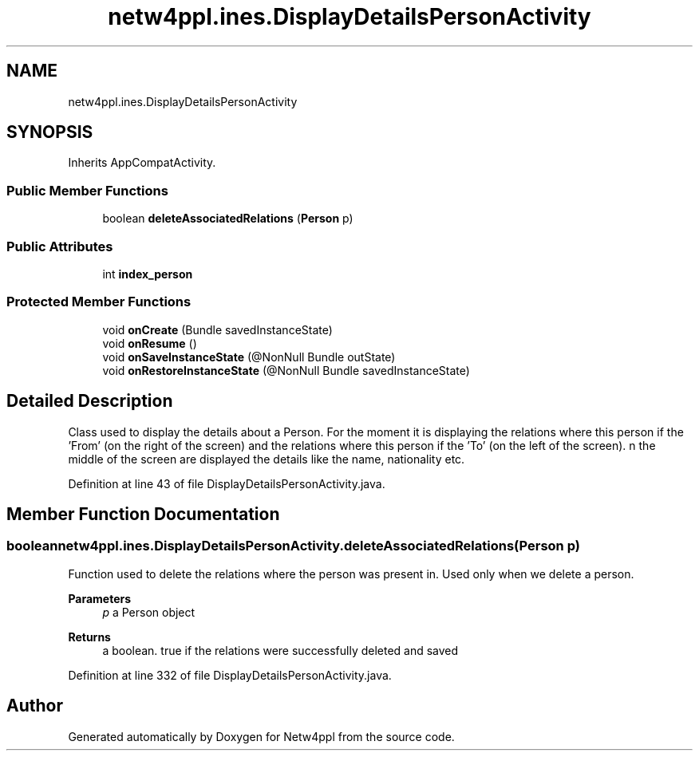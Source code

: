 .TH "netw4ppl.ines.DisplayDetailsPersonActivity" 3 "Mon Jun 7 2021" "Version 1.0.3" "Netw4ppl" \" -*- nroff -*-
.ad l
.nh
.SH NAME
netw4ppl.ines.DisplayDetailsPersonActivity
.SH SYNOPSIS
.br
.PP
.PP
Inherits AppCompatActivity\&.
.SS "Public Member Functions"

.in +1c
.ti -1c
.RI "boolean \fBdeleteAssociatedRelations\fP (\fBPerson\fP p)"
.br
.in -1c
.SS "Public Attributes"

.in +1c
.ti -1c
.RI "int \fBindex_person\fP"
.br
.in -1c
.SS "Protected Member Functions"

.in +1c
.ti -1c
.RI "void \fBonCreate\fP (Bundle savedInstanceState)"
.br
.ti -1c
.RI "void \fBonResume\fP ()"
.br
.ti -1c
.RI "void \fBonSaveInstanceState\fP (@NonNull Bundle outState)"
.br
.ti -1c
.RI "void \fBonRestoreInstanceState\fP (@NonNull Bundle savedInstanceState)"
.br
.in -1c
.SH "Detailed Description"
.PP 
Class used to display the details about a Person\&. For the moment it is displaying the relations where this person if the 'From' (on the right of the screen) and the relations where this person if the 'To' (on the left of the screen)\&. n the middle of the screen are displayed the details like the name, nationality etc\&. 
.PP
Definition at line 43 of file DisplayDetailsPersonActivity\&.java\&.
.SH "Member Function Documentation"
.PP 
.SS "boolean netw4ppl\&.ines\&.DisplayDetailsPersonActivity\&.deleteAssociatedRelations (\fBPerson\fP p)"
Function used to delete the relations where the person was present in\&. Used only when we delete a person\&.
.PP
\fBParameters\fP
.RS 4
\fIp\fP a Person object 
.RE
.PP
\fBReturns\fP
.RS 4
a boolean\&. true if the relations were successfully deleted and saved 
.RE
.PP

.PP
Definition at line 332 of file DisplayDetailsPersonActivity\&.java\&.

.SH "Author"
.PP 
Generated automatically by Doxygen for Netw4ppl from the source code\&.
